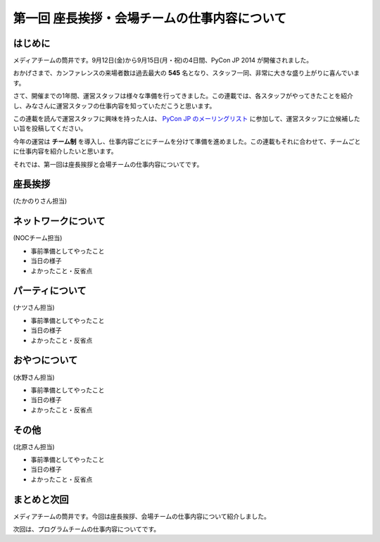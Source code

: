 =============================================
第一回 座長挨拶・会場チームの仕事内容について
=============================================

はじめに
========

.. image:: /_static/pycon2014-logo.*
   :target: https://pycon.jp/2014/

メディアチームの筒井です。9月12日(金)から9月15日(月・祝)の4日間、PyCon JP 2014 が開催されました。

おかげさまで、カンファレンスの来場者数は過去最大の **545** 名となり、スタッフ一同、非常に大きな盛り上がりに喜んでいます。

さて、開催までの1年間、運営スタッフは様々な準備を行ってきました。この連載では、各スタッフがやってきたことを紹介し、みなさんに運営スタッフの仕事内容を知っていただこうと思います。

この連載を読んで運営スタッフに興味を持った人は、 `PyCon JP のメーリングリスト <https://groups.google.com/forum/#!forum/pycon-organizers-jp>`_ に参加して、運営スタッフに立候補したい旨を投稿してください。

今年の運営は **チーム制** を導入し、仕事内容ごとにチームを分けて準備を進めました。この連載もそれに合わせて、チームごとに仕事内容を紹介したいと思います。

それでは、第一回は座長挨拶と会場チームの仕事内容についてです。

座長挨拶
========

(たかのりさん担当)

ネットワークについて
====================

(NOCチーム担当)

* 事前準備としてやったこと
* 当日の様子
* よかったこと・反省点

パーティについて
================

(ナツさん担当)

* 事前準備としてやったこと
* 当日の様子
* よかったこと・反省点

おやつについて
==============

(水野さん担当)

* 事前準備としてやったこと
* 当日の様子
* よかったこと・反省点

その他
======

(北原さん担当)

* 事前準備としてやったこと
* 当日の様子
* よかったこと・反省点

まとめと次回
============

メディアチームの筒井です。今回は座長挨拶、会場チームの仕事内容について紹介しました。

次回は、プログラムチームの仕事内容についてです。
